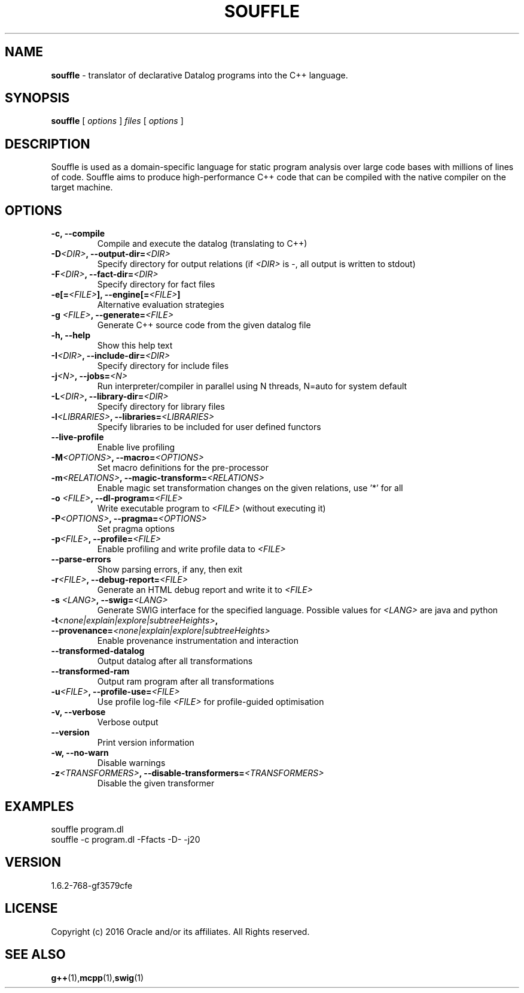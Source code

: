 .TH SOUFFLE 1 2020-01-21

.SH NAME
.B souffle
\- translator of declarative Datalog programs into the C++ language.


.SH SYNOPSIS
.B souffle
[
.I options
]
.I files
[
.I options
]


.SH DESCRIPTION
Souffle is used as a domain-specific language for static program analysis over
large code bases with millions of lines of code. Souffle aims to produce
high-performance C++ code that can be compiled with the native compiler on the
target machine.


.SH OPTIONS
.TP
.B -c, --compile
Compile and execute the datalog (translating to C++)
.TP
.B -D\fI<DIR>\fP, --output-dir=\fI<DIR>\fP
Specify directory for output relations (if \fI<DIR>\fP is -, all output is written to stdout)
.TP
.B -F\fI<DIR>\fP, --fact-dir=\fI<DIR>\fP
Specify directory for fact files
.TP
.B -e[=\fI<FILE>\fP], --engine[=\fI<FILE>\fP]
Alternative evaluation strategies
.TP
.B -g \fI<FILE>\fP, --generate=\fI<FILE>\fP
Generate C++ source code from the given datalog file
.TP
.B -h, --help
Show this help text
.TP
.B -I\fI<DIR>\fP, --include-dir=\fI<DIR>\fP
Specify directory for include files
.TP
.B -j\fI<N>\fP, --jobs=\fI<N>\fP
Run interpreter/compiler in parallel using N threads, N=auto for system default
.TP
.B -L\fI<DIR>\fP, --library-dir=\fI<DIR>\fP
Specify directory for library files
.TP
.B -l\fI<LIBRARIES>\fP, --libraries=\fI<LIBRARIES>\fP
Specify libraries to be included for user defined functors
.TP
.B --live-profile
Enable live profiling
.TP
.B -M\fI<OPTIONS>\fP, --macro=\fI<OPTIONS>\fP
Set macro definitions for the pre-processor
.TP
.B -m\fI<RELATIONS>\fP, --magic-transform=\fI<RELATIONS>\fP
Enable magic set transformation changes on the given relations, use '*' for all
.TP
.B -o \fI<FILE>\fP, --dl-program=\fI<FILE>\fP
Write executable program to \fI<FILE>\fP (without executing it)
.TP
.B -P\fI<OPTIONS>\fP, --pragma=\fI<OPTIONS>\fP
Set pragma options
.TP
.B -p\fI<FILE>\fP, --profile=\fI<FILE>\fP
Enable profiling and write profile data to \fI<FILE>\fP
.TP
.B --parse-errors
Show parsing errors, if any, then exit
.TP
.B -r\fI<FILE>\fP, --debug-report=\fI<FILE>\fP
Generate an HTML debug report and write it to \fI<FILE>\fP
.TP
.B -s \fI<LANG>\fP, --swig=\fI<LANG>\fP
Generate SWIG interface for the specified language. Possible values for \fI<LANG>\fP are java and python
.TP
.B -t\fI<none|explain|explore|subtreeHeights>\fP, --provenance=\fI<none|explain|explore|subtreeHeights>\fP
Enable provenance instrumentation and interaction
.TP
.B --transformed-datalog
Output datalog after all transformations
.TP
.B --transformed-ram
Output ram program after all transformations
.TP
.B -u\fI<FILE>\fP, --profile-use=\fI<FILE>\fP
Use profile log-file \fI<FILE>\fP for profile-guided optimisation
.TP
.B -v, --verbose
Verbose output
.TP
.B --version
Print version information
.TP
.B -w, --no-warn
Disable warnings
.TP
.B -z\fI<TRANSFORMERS>\fP, --disable-transformers=\fI<TRANSFORMERS>\fP
Disable the given transformer

.SH EXAMPLES
souffle program.dl
.TP
souffle -c program.dl -Ffacts -D- -j20

.SH VERSION
1.6.2-768-gf3579cfe

.SH LICENSE
Copyright (c) 2016 Oracle and/or its affiliates. All Rights reserved.

.SH SEE ALSO
\fBg++\fP(1),\fBmcpp\fP(1),\fBswig\fP(1)
